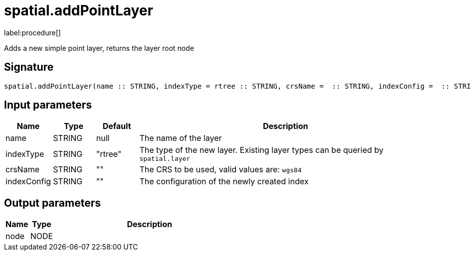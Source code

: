 // This file is generated by DocGeneratorTest, do not edit it manually
= spatial.addPointLayer

:description: This section contains reference documentation for the spatial.addPointLayer procedure.

label:procedure[]

[.emphasis]
Adds a new simple point layer, returns the layer root node

== Signature

[source]
----
spatial.addPointLayer(name :: STRING, indexType = rtree :: STRING, crsName =  :: STRING, indexConfig =  :: STRING) :: (node :: NODE)
----

== Input parameters

[.procedures,opts=header,cols='1,1,1,7']
|===
|Name|Type|Default|Description
|name|STRING|null
a|The name of the layer
|indexType|STRING|"rtree"
a|The type of the new layer. Existing layer types can be queried by `spatial.layer`
|crsName|STRING|""
a|The CRS to be used, valid values are: `wgs84`
|indexConfig|STRING|""
a|The configuration of the newly created index
|===

== Output parameters

[.procedures,opts=header,cols='1,1,8']
|===
|Name|Type|Description
|node|NODE|
|===

